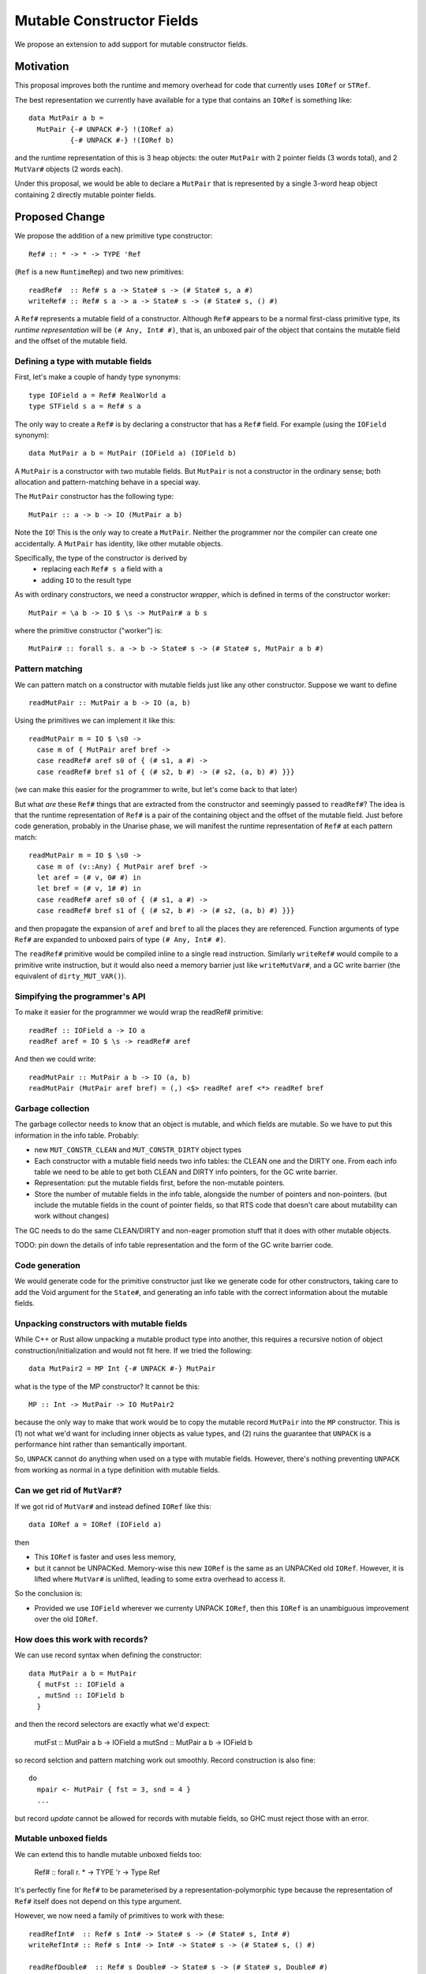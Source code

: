 .. proposal-number::

.. trac-ticket::

.. implemented::

Mutable Constructor Fields
==========================

We propose an extension to add support for mutable constructor fields.

Motivation
----------

This proposal improves both the runtime and memory overhead for code
that currently uses ``IORef`` or ``STRef``.

The best representation we currently have available for a type that
contains an ``IORef`` is something like::

  data MutPair a b =
    MutPair {-# UNPACK #-} !(IORef a)
            {-# UNPACK #-} !(IORef b)

and the runtime representation of this is 3 heap objects: the outer
``MutPair`` with 2 pointer fields (3 words total), and 2 ``MutVar#``
objects (2 words each).

Under this proposal, we would be able to declare a ``MutPair`` that is
represented by a single 3-word heap object containing 2 directly
mutable pointer fields.


Proposed Change
---------------

We propose the addition of a new primitive type constructor::

  Ref# :: * -> * -> TYPE 'Ref

(``Ref`` is a new ``RuntimeRep``) and two new primitives::

  readRef#  :: Ref# s a -> State# s -> (# State# s, a #)
  writeRef# :: Ref# s a -> a -> State# s -> (# State# s, () #)

A ``Ref#`` represents a mutable field of a constructor.  Although ``Ref#``
appears to be a normal first-class primitive type, its *runtime
representation* will be ``(# Any, Int# #)``, that is, an unboxed pair
of the object that contains the mutable field and the offset of the
mutable field.


Defining a type with mutable fields
~~~~~~~~~~~~~~~~~~~~~~~~~~~~~~~~~~~

First, let's make a couple of handy type synonyms::

  type IOField a = Ref# RealWorld a
  type STField s a = Ref# s a

The only way to create a ``Ref#`` is by declaring a constructor that has a
``Ref#`` field.  For example (using the ``IOField`` synonym)::

  data MutPair a b = MutPair (IOField a) (IOField b)

A ``MutPair`` is a constructor with two mutable fields.  But ``MutPair``
is not a constructor in the ordinary sense; both allocation and
pattern-matching behave in a special way.

The ``MutPair`` constructor has the following type::

  MutPair :: a -> b -> IO (MutPair a b)

Note the ``IO``! This is the only way to create a ``MutPair``.  Neither
the programmer nor the compiler can create one accidentally.  A
``MutPair`` has identity, like other mutable objects.

Specifically, the type of the constructor is derived by
 - replacing each ``Ref# s a`` field with ``a``
 - adding ``IO`` to the result type

As with ordinary constructors, we need a constructor *wrapper*, which
is defined in terms of the constructor worker::

  MutPair = \a b -> IO $ \s -> MutPair# a b s

where the primitive constructor ("worker") is::

  MutPair# :: forall s. a -> b -> State# s -> (# State# s, MutPair a b #)

Pattern matching
~~~~~~~~~~~~~~~~

We can pattern match on a constructor with mutable fields just like
any other constructor.  Suppose we want to define
::
  readMutPair :: MutPair a b -> IO (a, b)

Using the primitives we can implement it like this::

  readMutPair m = IO $ \s0 ->
    case m of { MutPair aref bref ->
    case readRef# aref s0 of { (# s1, a #) ->
    case readRef# bref s1 of { (# s2, b #) -> (# s2, (a, b) #) }}}

(we can make this easier for the programmer to write, but let's come
back to that later)

But what *are* these ``Ref#`` things that are extracted from the
constructor and seemingly passed to ``readRef#``?  The idea is that the
runtime representation of ``Ref#`` is a pair of the containing object
and the offset of the mutable field. Just before code generation,
probably in the Unarise phase, we will manifest the runtime
representation of ``Ref#`` at each pattern match::

  readMutPair m = IO $ \s0 ->
    case m of (v::Any) { MutPair aref bref ->
    let aref = (# v, 0# #) in
    let bref = (# v, 1# #) in
    case readRef# aref s0 of { (# s1, a #) ->
    case readRef# bref s1 of { (# s2, b #) -> (# s2, (a, b) #) }}}

and then propagate the expansion of ``aref`` and ``bref`` to all the
places they are referenced. Function arguments of type ``Ref#`` are
expanded to unboxed pairs of type ``(# Any, Int# #)``.

The ``readRef#`` primitive would be compiled inline to a single read
instruction. Similarly ``writeRef#`` would compile to a primitive write
instruction, but it would also need a memory barrier just like
``writeMutVar#``, and a GC write barrier (the equivalent of
``dirty_MUT_VAR()``).

Simpifying the programmer's API
~~~~~~~~~~~~~~~~~~~~~~~~~~~~~~~

To make it easier for the programmer we would wrap the readRef#
primitive::

  readRef :: IOField a -> IO a
  readRef aref = IO $ \s -> readRef# aref

And then we could write::

  readMutPair :: MutPair a b -> IO (a, b)
  readMutPair (MutPair aref bref) = (,) <$> readRef aref <*> readRef bref

Garbage collection
~~~~~~~~~~~~~~~~~~

The garbage collector needs to know that an object is mutable, and
which fields are mutable.  So we have to put this information in the
info table.  Probably:

- new ``MUT_CONSTR_CLEAN`` and ``MUT_CONSTR_DIRTY`` object types

- Each constructor with a mutable field needs two info tables: the
  CLEAN one and the DIRTY one.  From each info table we need to be
  able to get both CLEAN and DIRTY info pointers, for the GC write
  barrier.

- Representation: put the mutable fields first, before the non-mutable
  pointers.

- Store the number of mutable fields in the info table, alongside the
  number of pointers and non-pointers.  (but include the mutable
  fields in the count of pointer fields, so that RTS code that doesn't
  care about mutability can work without changes)

The GC needs to do the same CLEAN/DIRTY and non-eager promotion stuff
that it does with other mutable objects.

TODO: pin down the details of info table representation and the form
of the GC write barrier code.

Code generation
~~~~~~~~~~~~~~~

We would generate code for the primitive constructor just like we
generate code for other constructors, taking care to add the Void
argument for the ``State#``, and generating an info table with the
correct information about the mutable fields.

Unpacking constructors with mutable fields
~~~~~~~~~~~~~~~~~~~~~~~~~~~~~~~~~~~~~~~~~~


While C++ or Rust allow unpacking a mutable product type into another,
this requires a recursive notion of object construction/initialization
and would not fit here. If we tried the following::

  data MutPair2 = MP Int {-# UNPACK #-} MutPair

what is the type of the MP constructor? It cannot be this::

  MP :: Int -> MutPair -> IO MutPair2

because the only way to make that work would be to copy the mutable
record ``MutPair`` into the ``MP`` constructor. This is (1) not what
we'd want for including inner objects as value types, and (2) ruins
the guarantee that ``UNPACK`` is a performance hint rather than
semantically important.

So, ``UNPACK`` cannot do anything when used on a type with mutable
fields.  However, there's nothing preventing ``UNPACK`` from working
as normal in a type definition with mutable fields.


Can we get rid of ``MutVar#``?
~~~~~~~~~~~~~~~~~~~~~~~~~~~~~~

If we got rid of ``MutVar#`` and instead defined ``IORef`` like this::

  data IORef a = IORef (IOField a)

then

- This ``IORef`` is faster and uses less memory,
- but it cannot be UNPACKed. Memory-wise this new ``IORef`` is the
  same as an UNPACKed old ``IORef``.  However, it is lifted where
  ``MutVar#`` is unlifted, leading to some extra overhead to access it.

So the conclusion is:

- Provided we use ``IOField`` wherever we currenty UNPACK ``IORef``,
  then this ``IORef`` is an unambiguous improvement over the old
  ``IORef``.

How does this work with records?
~~~~~~~~~~~~~~~~~~~~~~~~~~~~~~~~

We can use record syntax when defining the constructor::

  data MutPair a b = MutPair
    { mutFst :: IOField a
    , mutSnd :: IOField b
    }

and then the record selectors are exactly what we'd expect:

  mutFst :: MutPair a b -> IOField a
  mutSnd :: MutPair a b -> IOField b

so record selction and pattern matching work out smoothly.  Record
construction is also fine::

  do
    mpair <- MutPair { fst = 3, snd = 4 }
    ...

but record *update* cannot be allowed for records with mutable fields,
so GHC must reject those with an error.

Mutable unboxed fields
~~~~~~~~~~~~~~~~~~~~~~

We can extend this to handle mutable unboxed fields too:

  Ref# :: forall r. * -> TYPE 'r -> Type Ref

It's perfectly fine for ``Ref#`` to be parameterised by a
representation-polymorphic type because the representation of ``Ref#``
itself does not depend on this type argument.

However, we now need a family of primitives to work with these::

  readRefInt#  :: Ref# s Int# -> State# s -> (# State# s, Int# #)
  writeRefInt# :: Ref# s Int# -> Int# -> State# s -> (# State# s, () #)

  readRefDouble#  :: Ref# s Double# -> State# s -> (# State# s, Double# #)
  writeRefDouble# :: Ref# s Double# -> Double# -> State# s -> (# State# s, () #)

and so on.

Drawbacks
---------

The GC write barrier for a mutable constructor may be a little less
efficient than the write barrier for a ``MutVar#``, but this is more
than compensated for by losing a layer of indirection.

Types that contain mutable fields cannot be UNPACKed into other
constructors.

Alternatives
------------

Don't do this :)

Unresolved Questions
--------------------

* Should we provide a way to test for reference equality between
  mutable constructors?
* Can we add a way to include mutable arrays in a constructor?
* It would be great to allow STM as an option in addition to IO and
  ST.  The constructor will need to store extra metadata, because
  TVar# is more complex than MutVar#.

GADT syntax
~~~~~~~~~~~

Because the constructor has a special return type, it's tempting to
use GADT syntax to declare it, but it doesn't quite work out because
the argument types of the constructor are also different from the
declared field types::

  data MutPair a b where
    MutPair :: IOField a -> IOField b -> IO (MutPair a b)

is a lie, because the constructor really has type ``a -> b -> IO
(MutPair a b)``.

But there's no reason to forbid the use of GADT syntax: maybe you want
to have mutable fields in a GADT.  Open question: what should the GADT
syntax look like?

